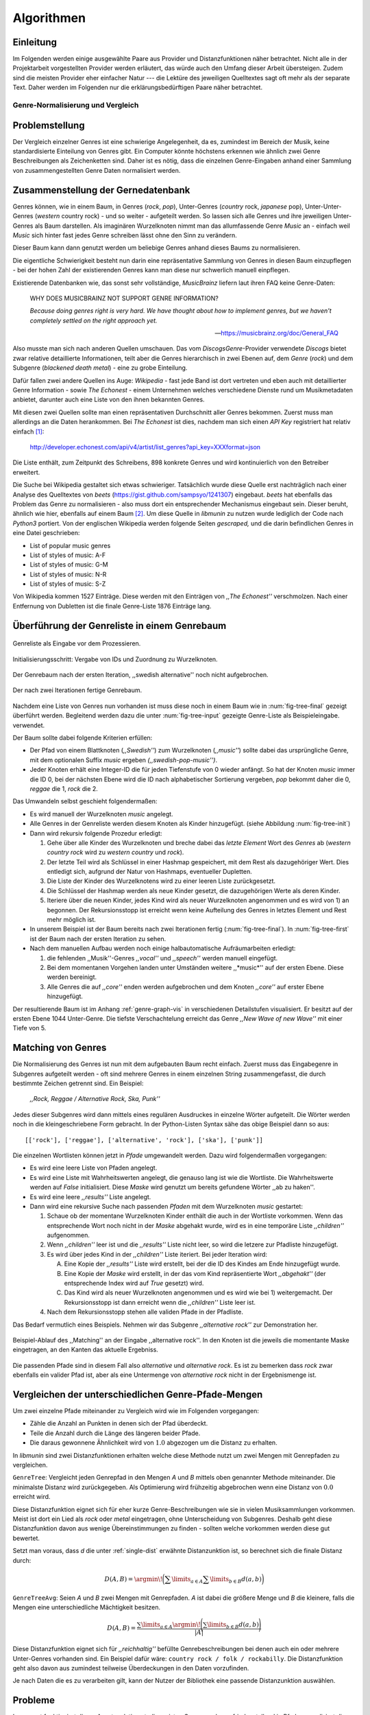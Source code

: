 ###########
Algorithmen
###########


Einleitung
-----------

Im Folgenden werden einige ausgewählte Paare aus Provider und Distanzfunktionen
näher betrachtet. Nicht alle in der Projektarbeit vorgestellten Provider werden
erläutert, das würde auch den Umfang dieser Arbeit übersteigen. Zudem sind die
meisten Provider eher einfacher Natur --- die Lektüre des jeweiligen Quelltextes
sagt oft mehr als der separate Text. Daher werden im Folgenden nur die
erklärungsbedürftigen Paare näher betrachtet.


Genre-Normalisierung und Vergleich
===================================

Problemstellung
---------------

Der Vergleich einzelner Genres ist eine schwierige Angelegenheit, da es,
zumindest im Bereich der Musik, keine standardisierte Einteilung von Genres
gibt. Ein Computer könnte höchstens erkennen wie ähnlich zwei
Genre Beschreibungen als Zeichenketten sind. Daher ist es nötig, dass die
einzelnen Genre-Eingaben anhand einer Sammlung von zusammengestellten Genre Daten
normalisiert werden.

Zusammenstellung der Gernedatenbank
-----------------------------------

Genres können, wie in einem Baum, in Genres (*rock*, *pop*), Unter-Genres
(*country* rock, *japanese* pop), Unter-Unter-Genres (*western* country rock) -
und so weiter - aufgeteilt werden. So lassen sich alle Genres und ihre
jeweiligen Unter-Genres als Baum darstellen. Als imaginären Wurzelknoten nimmt
man das allumfassende Genre *Music* an - einfach weil *Music* sich hinter fast
jedes Genre schreiben lässt ohne den Sinn zu verändern.

Dieser Baum kann dann genutzt werden um beliebige Genres anhand dieses Baums zu
normalisieren.

Die eigentliche Schwierigkeit besteht nun darin eine repräsentative Sammlung von
Genres in diesen Baum einzupflegen - bei der hohen Zahl der existierenden Genres
kann man diese nur schwerlich manuell einpflegen.

Existierende Datenbanken wie, das sonst sehr vollständige, *MusicBrainz* liefern
laut ihren FAQ keine Genre-Daten:

.. epigraph::

   WHY DOES MUSICBRAINZ NOT SUPPORT GENRE INFORMATION?

   *Because doing genres right is very hard.
   We have thought about how to implement genres,
   but we haven't completely settled on the right approach yet.*

   -- https://musicbrainz.org/doc/General_FAQ

Also musste man sich nach anderen Quellen umschauen. Das vom
*DiscogsGenre*-Provider verwendete *Discogs* bietet zwar relative detaillierte
Informationen, teilt aber die Genres hierarchisch in zwei Ebenen auf, dem
*Genre* (*rock*) und dem Subgenre (*blackened death metal*) - eine zu grobe
Einteilung.

Dafür fallen zwei andere Quellen ins Auge: *Wikipedia* - fast jede Band 
ist dort vertreten und eben auch mit detaillierter Genre Information - sowie
*The Echonest* - einem Unternehmen welches verschiedene Dienste rund um
Musikmetadaten anbietet, darunter auch eine Liste von den ihnen bekannten
Genres. 

Mit diesen zwei Quellen sollte man einen repräsentativen Durchschnitt aller
Genres bekommen. Zuerst muss man allerdings an die Daten herankommen. Bei
*The Echonest* ist dies, nachdem man sich einen *API Key* registriert hat
relativ einfach [#f1]_: 

    http://developer.echonest.com/api/v4/artist/list_genres?api_key=XXXformat=json

Die Liste enthält, zum Zeitpunkt des Schreibens, 898 konkrete Genres und wird
kontinuierlich von den Betreiber erweitert. 

Die Suche bei Wikipedia gestaltet sich etwas schwieriger. Tatsächlich wurde
diese Quelle erst nachträglich nach einer Analyse des Quelltextes von *beets*
(https://gist.github.com/sampsyo/1241307) eingebaut. *beets* hat ebenfalls das
Problem das Genre zu normalisieren - also muss dort ein entsprechender
Mechanismus eingebaut sein. Dieser beruht, ähnlich wie hier, ebenfalls auf einem
Baum [#f2]_. Um diese Quelle in *libmunin* zu nutzen wurde lediglich der Code
nach *Python3* portiert. Von der englischen Wikipedia werden folgende Seiten
*gescraped,* und die darin befindlichen Genres in eine Datei geschrieben: 

- List of popular music genres
- List of styles of music: A-F
- List of styles of music: G-M
- List of styles of music: N-R
- List of styles of music: S-Z

Von Wikipedia kommen 1527 Einträge. Diese werden mit den Einträgen von *,,The
Echonest''* verschmolzen. Nach einer Entfernung von Dubletten ist die finale
Genre-Liste 1876 Einträge lang.

Überführung der Genreliste in einem Genrebaum
---------------------------------------------

.. subfigstart::

.. _fig-tree-input:

.. figure:: figs/tree_input.*
    :alt: Genreliste als Eingabe vor dem Prozessieren
    :width: 70%
    :align: center
    
    Genreliste als Eingabe vor dem Prozessieren.

.. _fig-tree-init:

.. figure:: figs/tree_init.*
    :alt: Initialisierungsschritt
    :width: 100%
    :align: center
    
    Initialisierungsschritt: Vergabe von IDs und Zuordnung zu Wurzelknoten.

.. _fig-tree-first:

.. figure:: figs/tree_first.*
    :alt: Der Genrebaum nach der ersten Iteration
    :width: 100%
    :align: center
    
    Der Genrebaum nach der ersten Iteration, ,,swedish alternative'' noch nicht
    aufgebrochen.

.. _fig-tree-final:

.. figure:: figs/tree_final.*
    :alt: Der fertige Genrebaum als Ausgabe.
    :width: 100%
    :align: center
    
    Der nach zwei Iterationen fertige Genrebaum.

.. subfigend::
    :width: 0.6
    :alt: Aufbau des Genrebaums in 4 Schritten.
    :label: fig-tree
 
    Der Baum wird aus der Eingabe unter :num:`fig-tree-input` erzeugt indem erst
    alle Genres dem Wurzelknoten ,,music'' unterstellt werden
    (:num:`fig-tree-init`). Danach wird der Baum rekursiv (hier in zwei
    Schritten, :num:`fig-tree-first` und :num:`fig-tree-final`)
    immer weiter vertieft. 

Nachdem eine Liste von Genres nun vorhanden ist muss diese noch in einem Baum
wie in :num:`fig-tree-final` gezeigt überführt werden. 
Begleitend werden dazu die unter :num:`fig-tree-input` gezeigte Genre-Liste als
Beispieleingabe. verwendet.

Der Baum sollte dabei folgende Kriterien erfüllen:

- Der Pfad von einem Blattknoten (*,,Swedish''*) zum Wurzelknoten (*,,music''*)
  sollte dabei das ursprüngliche Genre, mit dem optionalen Suffix *music*
  ergeben *(,,swedish-pop-music'')*.
- Jeder Knoten erhält eine Integer-ID die für jeden Tiefenstufe von 0 wieder
  anfängt. So hat der Knoten *music* immer die ID 0, bei der nächsten Ebene wird
  die ID nach alphabetischer Sortierung vergeben, *pop* bekommt daher die 0,
  *reggae* die 1, *rock* die 2. 

Das Umwandeln selbst geschieht folgendermaßen:

- Es wird manuell der Wurzelknoten *music* angelegt.
- Alle Genres in der Genreliste werden diesem Knoten als Kinder hinzugefügt.
  (siehe Abbildung :num:`fig-tree-init`)
- Dann wird rekursiv folgende Prozedur erledigt: 

  1. Gehe über alle Kinder des Wurzelknoten und breche dabei das *letzte Element*
     Wort des *Genres* ab (*western country rock* wird zu *western country* und
     *rock*). 
  2. Der letzte Teil wird als Schlüssel in einer Hashmap gespeichert, mit dem
     Rest als dazugehöriger Wert. Dies entledigt sich, aufgrund der Natur von
     Hashmaps, eventueller Dupletten.
  3. Die Liste der Kinder des Wurzelknotens wird zu einer leeren Liste
     zurückgesetzt.
  4. Die Schlüssel der Hashmap werden als neue Kinder gesetzt, die dazugehörigen
     Werte als deren Kinder.
  5. Iteriere über die neuen Kinder, jedes Kind wird als neuer Wurzelknoten
     angenommen und es wird von 1) an begonnen. Der Rekursionsstopp ist erreicht
     wenn keine Aufteilung des Genres in letztes Element und Rest mehr möglich
     ist.

- In unserem Beispiel ist der Baum bereits nach zwei Iterationen fertig
  (:num:`fig-tree-final`). In :num:`fig-tree-first` ist der Baum nach der ersten
  Iteration zu sehen.
    
- Nach dem manuellen Aufbau werden noch einige halbautomatische Aufräumarbeiten
  erledigt:

  1.  die fehlenden ,,Musik''-Genres *,,vocal''* und *,,speech''* werden
      manuell eingefügt.
  2.  Bei dem momentanen Vorgehen landen unter Umständen weitere ,,*music*''
      auf der ersten Ebene. Diese werden bereinigt.
  3.  Alle Genres die auf *,,core''* enden werden aufgebrochen und dem Knoten
      *,,core''* auf erster Ebene hinzugefügt.

Der resultierende Baum ist im Anhang :ref:`genre-graph-vis` in verschiedenen
Detailstufen visualisiert.  Er besitzt auf der ersten Ebene 1044 Unter-Genre. Die
tiefste Verschachtelung erreicht das Genre *,,New Wave of new Wave''* mit einer
Tiefe von 5.

Matching von Genres
-------------------

Die Normalisierung des Genres ist nun mit dem aufgebauten Baum recht einfach.
Zuerst muss das Eingabegenre in Subgenres aufgeteilt werden - oft sind mehrere
Genres in einem einzelnen String zusammengefasst, die durch bestimmte Zeichen
getrennt sind. Ein Beispiel: 

    *,,Rock, Reggae / Alternative Rock, Ska, Punk''*
    
Jedes dieser Subgenres wird dann mittels eines regulären Ausdruckes in einzelne
Wörter aufgeteilt. Die Wörter werden noch in die kleingeschriebene Form
gebracht. In der Python-Listen Syntax sähe das obige Beispiel dann so aus:

:: 

    [['rock'], ['reggae'], ['alternative', 'rock'], ['ska'], ['punk']]

Die einzelnen Wortlisten können jetzt in *Pfade* umgewandelt werden.
Dazu wird folgendermaßen vorgegangen:

* Es wird eine leere Liste von Pfaden angelegt.
* Es wird eine Liste mit Wahrheitswerten angelegt, die genauso lang ist wie die
  Wortliste. Die Wahrheitswerte werden auf *False* initialisiert.
  Diese *Maske* wird genutzt um bereits gefundene Wörter ,,ab zu haken''.
* Es wird eine leere *,,results''* Liste angelegt. 
* Dann wird eine rekursive Suche nach passenden *Pfaden* mit dem Wurzelknoten
  *music* gestartet:

  1) Schaue ob der momentane Wurzelknoten Kinder enthält die auch in der
     Wortliste vorkommen. Wenn das entsprechende Wort noch nicht in der *Maske*
     abgehakt wurde, wird es in eine temporäre Liste *,,children''* aufgenommen. 
  2) Wenn *,,children''* leer ist und die *,,results''* Liste nicht leer, so
     wird die letzere zur Pfadliste hinzugefügt.

  3) Es wird über jedes Kind in der *,,children''* Liste iteriert. Bei jeder
     Iteration wird:

     A) Eine Kopie der *,,results''* Liste wird erstellt, bei der die ID des
        Kindes am Ende hinzugefügt wurde.
     B) Eine Kopie der *Maske* wird erstellt, in der das vom Kind repräsentierte
        Wort *,,abgehakt''* (der entsprechende Index wird auf *True* gesetzt)
        wird.
     C) Das Kind wird als neuer Wurzelknoten angenommen und es wird wie bei 1)
        weitergemacht.  Der Rekursionsstopp ist dann erreicht wenn die
        *,,children''* Liste leer ist.

  4) Nach dem Rekursionsstopp stehen alle validen Pfade in der Pfadliste.

Das Bedarf vermutlich eines Beispiels. Nehmen wir das Subgenre *,,alternative
rock''* zur Demonstration her. 

.. figure:: figs/tree_match_example.*
    :alt: Beispielablauf des Matching Algorithmusses 
    :width: 100%
    :align: center

    Beispiel-Ablauf des ,,Matching'' an der Eingabe ,,alternative rock''. In den
    Knoten ist die jeweils die momentante Maske eingetragen, an den Kanten das
    aktuelle Ergebniss.


Die passenden Pfade sind in diesem Fall also *alternative* und *alternative rock*.
Es ist zu bemerken dass *rock* zwar ebenfalls ein valider Pfad ist, aber 
als eine Untermenge von *alternative rock* nicht in der Ergebnismenge ist.

.. _single-dist:

Vergleichen der unterschiedlichen Genre-Pfade-Mengen
----------------------------------------------------

Um zwei einzelne Pfade miteinander zu Vergleich wird wie im Folgenden
vorgegangen:

- Zähle die Anzahl an Punkten in denen sich der Pfad überdeckt. 
- Teile die Anzahl durch die Länge des längeren beider Pfade.
- Die daraus gewonnene Ähnlichkeit wird von :math:`1.0` abgezogen um die Distanz
  zu erhalten.

In *libmunin* sind zwei Distanzfunktionen erhalten welche diese Methode nutzt um
zwei Mengen mit Genrepfaden zu vergleichen.

``GenreTree``: Vergleicht jeden Genrepfad in den Mengen *A* und *B* mittels oben
genannter Methode miteinander. Die minimalste Distanz wird zurückgegeben.  Als
Optimierung wird frühzeitig abgebrochen wenn eine Distanz von :math:`0.0`
erreicht wird.

Diese Distanzfunktion eignet sich für eher kurze Genre-Beschreibungen wie sie in
vielen Musiksammlungen vorkommen. Meist ist dort ein Lied als *rock* oder
*metal* eingetragen, ohne Unterscheidung von Subgenres. Deshalb geht diese
Distanzfunktion davon aus wenige Übereinstimmungen zu finden - sollten welche
vorkommen werden diese gut bewertet.

Setzt man voraus, dass *d* die unter :ref:`single-dist` erwähnte
Distanzunktion ist,  so berechnet sich die finale Distanz durch:

.. math::

   D(A, B) = \argmin\!\bigg(\displaystyle\sum\limits_{a \in A}{\displaystyle\sum\limits_{b \in B} d(a, b)}\bigg)


``GenreTreeAvg``: Seien *A* und *B* zwei Mengen mit Genrepfaden. *A* ist dabei
die größere Menge und *B* die kleinere, falls die Mengen eine unterschiedliche
Mächtigkeit besitzen.

.. math:: 

   D(A, B) = \frac{\displaystyle\sum\limits_{a \in A} \argmin\!{\Bigg(\displaystyle\sum\limits_{b \in B} d(a, b)\Bigg)}}{\vert A\vert}


Diese Distanzfunktion eignet sich für *,,reichhaltig''* befüllte
Genrebeschreibungen bei denen auch ein oder mehrere Unter-Genres vorhanden sind.
Ein Beispiel dafür wäre: ``country rock / folk / rockabilly``. Die
Distanzfunktion geht also davon aus zumindest teilweise Überdeckungen in den
Daten vorzufinden.

Je nach Daten die es zu verarbeiten gilt, kann der Nutzer der Bibliothek eine
passende Distanzunktion auswählen.

Probleme
--------

Insgesamt funktioniert dieser Ansatz relativ gut, die meisten Genre werden
zufriedenstellend in Pfade normalisiert die performant verglichen werden können.

Folgendes Problem wird allerdings noch nicht zufriedenstellend gelöst:
Es wird davon ausgegangen, dass Genres die ähnlich sind auch ähnlich heißen -
eine Annahme die zwar oft, aber nicht immer wahr ist. So sind die Genres
*Alternative Rock* und *Grunge* sehr ähnlich - der obige Ansatz würde hier
allerdings eine Distanz von :math:`0.0` liefern. Auch Genres wie *,,rock'n'roll*
würde ähnlich schlechte Resultate liefern.

Eine mögliche Lösung wäre eine Liste von ,,Synonymen'' Genres die
Querverbindungen im Baum erlauben würden. 

Allerdings wäre eine solche Liste von Synonymen relative schwer automatisch zu
erstellen. 

.. rubric:: Footnotes

.. [#f1] Der *API Key* wurde in der URL gekürzt da man angehalten ist diesen
   nicht zu veröffentlichen. 

.. [#f2] Anmerkung: Die Idee entstand allerdings ohne Kenntnis von *beets*.


Keword Extraction
=================

Problemstellung
---------------


RAKE zitieren/erklären.
Änderungen zum Default-Algorithmus.

Probleme
---------

Moodbar
=======

Problemstellung
---------------

Probleme
---------

